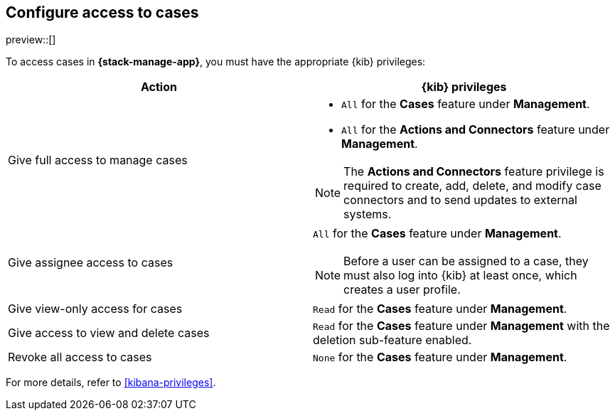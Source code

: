 [[setup-cases]]
== Configure access to cases

preview::[]

To access cases in *{stack-manage-app}*, you must have the appropriate {kib}
privileges:

[options="header"]
|=== 

| Action | {kib} privileges
| Give full access to manage cases 
a|
* `All` for the *Cases* feature under *Management*.
* `All` for the *Actions and Connectors* feature under *Management*.

NOTE: The *Actions and Connectors* feature privilege is required to create, add,
delete, and modify case connectors and to send updates to external systems.

| Give assignee access to cases
a| `All` for the *Cases* feature under *Management*.

NOTE: Before a user can be assigned to a case, they must also log into {kib} at
least once, which creates a user profile.

| Give view-only access for cases | `Read` for the *Cases* feature under *Management*.

| Give access to view and delete cases | `Read` for the *Cases* feature under
*Management* with the deletion sub-feature enabled.

| Revoke all access to cases | `None` for the *Cases* feature under *Management*.

|=== 

For more details, refer to <<kibana-privileges>>.
